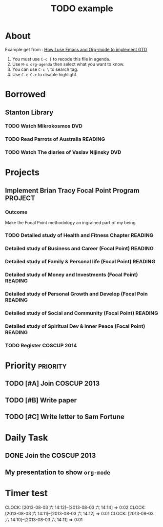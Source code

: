 #+TITLE: TODO example

* About

Example get from : [[http://members.optusnet.com.au/~charles57/GTD/gtd_workflow.html][How I use Emacs and Org-mode to implement GTD ]]

1. You must use =C-c [= to recode this file in agenda.
2. Use =M-x org-agenda= then select what you want to know.
3. You can use =C-c \= to search tag.
4. Use =C-c C-c= to disable highlight.

* Borrowed
#+CATEGORY: Borrowed
** Stanton Library
*** TODO Watch Mikrokosmos                                            :DVD:
DEADLINE: <2013-08-03 Sat>
*** TODO Read Parrots of Australia                                :READING:
DEADLINE: <2013-08-03 Sat>
*** TODO Watch The diaries of Vaslav Nijinsky                         :DVD:
DEADLINE: <2013-08-04 Sun>

* Projects
#+CATEGORY: Projects
** Implement Brian Tracy Focal Point Program                     :PROJECT:
*** Outcome
DEADLINE: <2013-08-05 一>
 Make the Focal Point methodology an ingrained part of my being
*** TODO Detailed study of Health and Fitness Chapter            :READING:
DEADLINE: <2014-01-19 Mon>
*** Detailed study of Business and Career (Focal Point)          :READING:
*** Detailed study of Family & Personal life (Focal Point)       :READING:
*** Detailed study of Money and Investments (Focal Point)        :READING:
*** Detailed study of Personal Growth and Develop (Focal Poin    :READING:
*** Detailed study of Social and Community (Focal Point)         :READING:
*** Detailed study of Spiritual Dev & Inner Peace (Focal Point)  :READING:

*** TODO Register COSCUP 2014
DEADLINE: <2014-05-19 Mon>

* Priority                                                         :priority:
** TODO [#A] Join COSCUP 2013
DEADLINE: <2013-08-03 六>

** TODO [#B] Write paper
DEADLINE: <2013-08-05 一>

** TODO [#C] Write letter to Sam Fortune
DEADLINE: <2013-08-08 四>

* Daily Task

** DONE Join the COSCUP 2013
CLOSED: [2013-08-03 六 14:03] SCHEDULED: <2013-08-03 六 09:00>
** My presentation to show =org-mode=
SCHEDULED: <2013-08-03 六 15:50>

* Timer test
CLOCK: [2013-08-03 六 14:12]--[2013-08-03 六 14:14] =>  0:02
CLOCK: [2013-08-03 六 14:11]--[2013-08-03 六 14:12] =>  0:01
CLOCK: [2013-08-03 六 14:10]--[2013-08-03 六 14:11] =>  0:01
